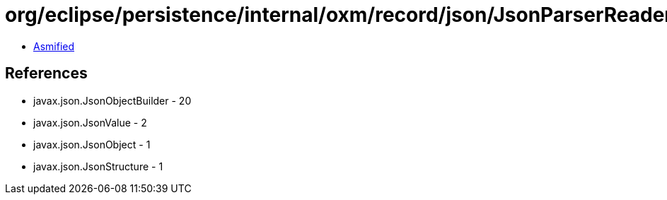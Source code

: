 = org/eclipse/persistence/internal/oxm/record/json/JsonParserReader$ObjectBuilder.class

 - link:JsonParserReader$ObjectBuilder-asmified.java[Asmified]

== References

 - javax.json.JsonObjectBuilder - 20
 - javax.json.JsonValue - 2
 - javax.json.JsonObject - 1
 - javax.json.JsonStructure - 1
